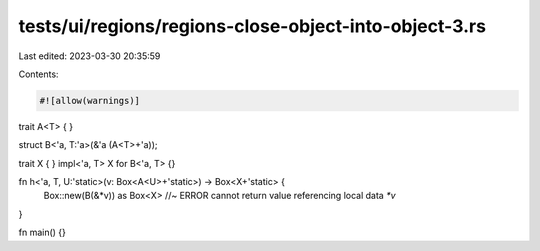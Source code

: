 tests/ui/regions/regions-close-object-into-object-3.rs
======================================================

Last edited: 2023-03-30 20:35:59

Contents:

.. code-block:: rs

    #![allow(warnings)]

trait A<T> { }

struct B<'a, T:'a>(&'a (A<T>+'a));

trait X { }
impl<'a, T> X for B<'a, T> {}

fn h<'a, T, U:'static>(v: Box<A<U>+'static>) -> Box<X+'static> {
    Box::new(B(&*v)) as Box<X> //~ ERROR cannot return value referencing local data `*v`
}

fn main() {}



